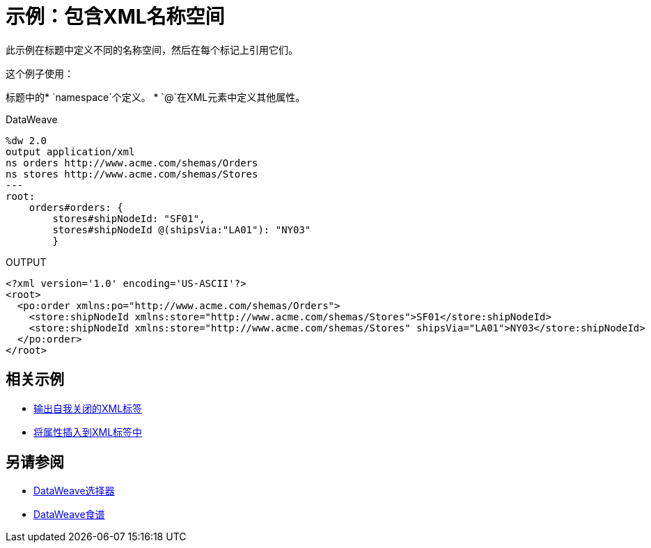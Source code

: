 = 示例：包含XML名称空间
:keywords: studio, anypoint, transform, transformer, format, aggregate, rename, split, filter convert, xml, json, csv, pojo, java object, metadata, dataweave, data weave, datamapper, dwl, dfl, dw, output structure, input structure, map, mapping



此示例在标题中定义不同的名称空间，然后在每个标记上引用它们。



这个例子使用：

标题中的*  `namespace`个定义。
*  `@`在XML元素中定义其他属性。




.DataWeave
[source,dataweave, linenums]
----
%dw 2.0
output application/xml
ns orders http://www.acme.com/shemas/Orders
ns stores http://www.acme.com/shemas/Stores
---
root:
    orders#orders: {
        stores#shipNodeId: "SF01",
        stores#shipNodeId @(shipsVia:"LA01"): "NY03"
        }
----

.OUTPUT
[source,xml, linenums]
----
<?xml version='1.0' encoding='US-ASCII'?>
<root>
  <po:order xmlns:po="http://www.acme.com/shemas/Orders">
    <store:shipNodeId xmlns:store="http://www.acme.com/shemas/Stores">SF01</store:shipNodeId>
    <store:shipNodeId xmlns:store="http://www.acme.com/shemas/Stores" shipsVia="LA01">NY03</store:shipNodeId>
  </po:order>
</root>
----

== 相关示例


*  link:dataweave-cookbook-output-self-closing-xml-tags[输出自我关闭的XML标签]

*  link:dataweave-cookbook-insert-attribute[将属性插入到XML标签中]



== 另请参阅


// * link:dw-functions-core[DataWeave核心功能]

*  link:dataweave-selectors[DataWeave选择器]

*  link:dataweave-cookbook[DataWeave食谱]
